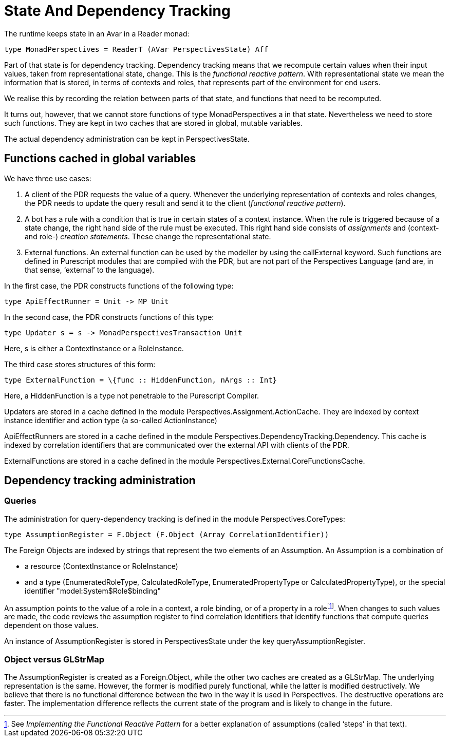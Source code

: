 [desc="A brief explanation of Purescript state and query dependency tracking."]
= State And Dependency Tracking

The runtime keeps state in an Avar in a Reader monad:

[code]
----
type MonadPerspectives = ReaderT (AVar PerspectivesState) Aff
----

Part of that state is for dependency tracking. Dependency tracking means that we recompute certain values when their input values, taken from representational state, change. This is the _functional reactive pattern_. With representational state we mean the information that is stored, in terms of contexts and roles, that represents part of the environment for end users.

We realise this by recording the relation between parts of that state, and functions that need to be recomputed.

It turns out, however, that we cannot store functions of type MonadPerspectives a in that state. Nevertheless we need to store such functions. They are kept in two caches that are stored in global, mutable variables.

The actual dependency administration can be kept in PerspectivesState.

== Functions cached in global variables

We have three use cases:

[arabic]
. A client of the PDR requests the value of a query. Whenever the underlying representation of contexts and roles changes, the PDR needs to update the query result and send it to the client (_functional reactive pattern_).
. A bot has a rule with a condition that is true in certain states of a context instance. When the rule is triggered because of a state change, the right hand side of the rule must be executed. This right hand side consists of _assignments_ and (context- and role-) _creation statements_. These change the representational state.
. External functions. An external function can be used by the modeller by using the callExternal keyword. Such functions are defined in Purescript modules that are compiled with the PDR, but are not part of the Perspectives Language (and are, in that sense, ‘external’ to the language).

In the first case, the PDR constructs functions of the following type:

[code]
----
type ApiEffectRunner = Unit -> MP Unit
----

In the second case, the PDR constructs functions of this type:

[code]
----
type Updater s = s -> MonadPerspectivesTransaction Unit
----

Here, s is either a ContextInstance or a RoleInstance.

The third case stores structures of this form:

[code]
----
type ExternalFunction = \{func :: HiddenFunction, nArgs :: Int}
----

Here, a HiddenFunction is a type not penetrable to the Purescript Compiler.

Updaters are stored in a cache defined in the module Perspectives.Assignment.ActionCache. They are indexed by context instance identifier and action type (a so-called ActionInstance)

ApiEffectRunners are stored in a cache defined in the module Perspectives.DependencyTracking.Dependency. This cache is indexed by correlation identifiers that are communicated over the external API with clients of the PDR.

ExternalFunctions are stored in a cache defined in the module Perspectives.External.CoreFunctionsCache.

== Dependency tracking administration

=== Queries

The administration for query-dependency tracking is defined in the module Perspectives.CoreTypes:

[code]
----
type AssumptionRegister = F.Object (F.Object (Array CorrelationIdentifier))
----

The Foreign Objects are indexed by strings that represent the two elements of an Assumption. An Assumption is a combination of

* a resource (ContextInstance or RoleInstance)
* and a type (EnumeratedRoleType, CalculatedRoleType, EnumeratedPropertyType or CalculatedPropertyType), or the special identifier "model:System$Role$binding"

An assumption points to the value of a role in a context, a role binding, or of a property in a rolefootnote:[See _Implementing the Functional Reactive Pattern_ for a better explanation of assumptions (called ‘steps’ in that text).]. When changes to such values are made, the code reviews the assumption register to find correlation identifiers that identify functions that compute queries dependent on those values.

An instance of AssumptionRegister is stored in PerspectivesState under the key queryAssumptionRegister.

=== Object versus GLStrMap

The AssumptionRegister is created as a Foreign.Object, while the other two caches are created as a GLStrMap. The underlying representation is the same. However, the former is modified purely functional, while the latter is modified destructively. We believe that there is no functional difference between the two in the way it is used in Perspectives. The destructive operations are faster. The implementation difference reflects the current state of the program and is likely to change in the future.
